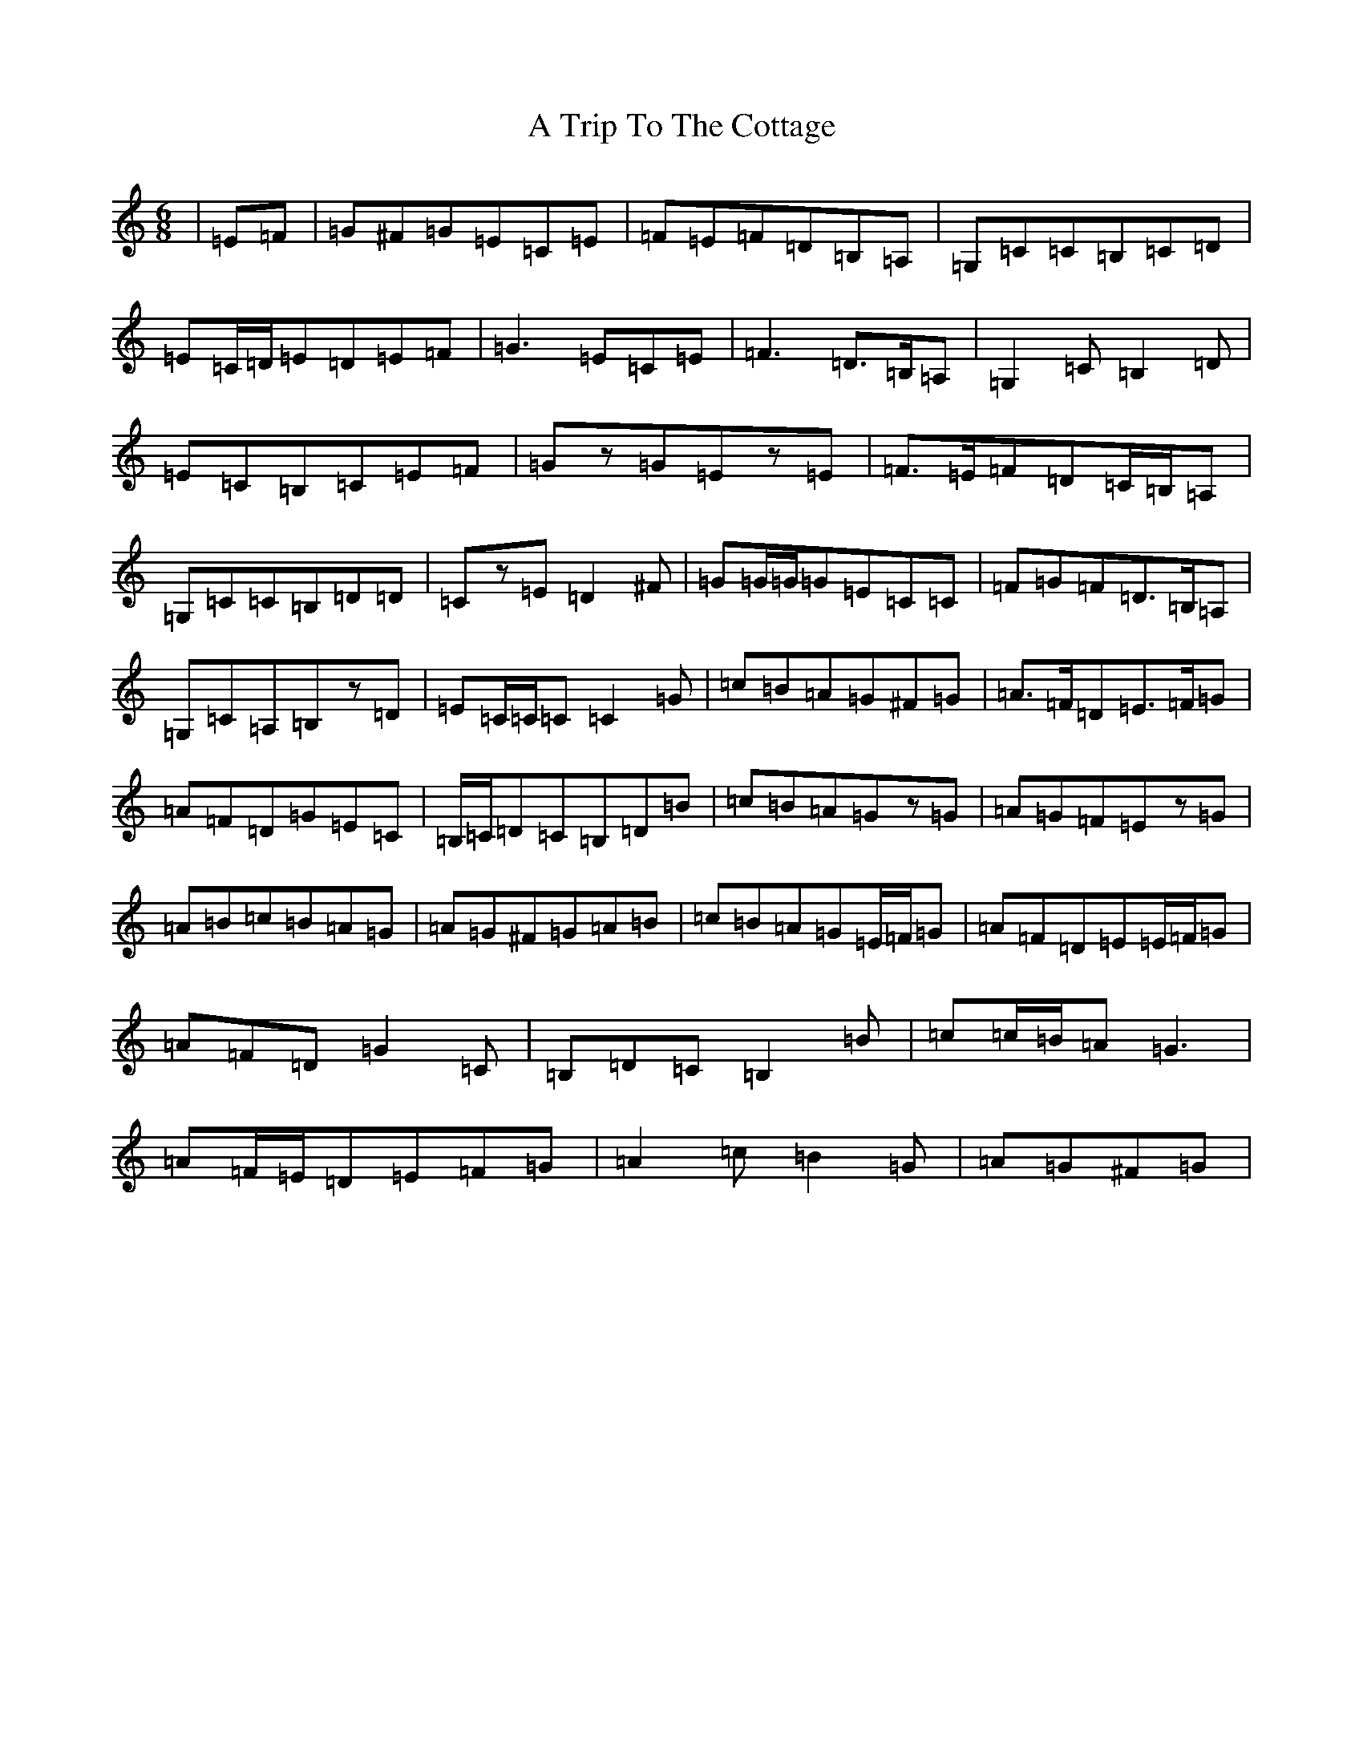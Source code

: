 X: 199
T: A Trip To The Cottage
S: https://thesession.org/tunes/833#setting13992
R: jig
M:6/8
L:1/8
K: C Major
|=E=F|=G^F=G=E=C=E|=F=E=F=D=B,=A,|=G,=C=C=B,=C=D|=E=C/2=D/2=E=D=E=F|=G3=E=C=E|=F3=D>=B,=A,|=G,2=C=B,2=D|=E=C=B,=C=E=F|=Gz=G=Ez=E|=F>=E=F=D=C/2=B,/2=A,|=G,=C=C=B,=D=D|=Cz=E=D2^F|=G=G/2=G/2=G=E=C=C|=F=G=F=D>=B,=A,|=G,=C=A,=B,z=D|=E=C/2=C/2=C=C2=G|=c=B=A=G^F=G|=A>=F=D=E>=F=G|=A=F=D=G=E=C|=B,/2=C/2=D=C=B,=D=B|=c=B=A=Gz=G|=A=G=F=Ez=G|=A=B=c=B=A=G|=A=G^F=G=A=B|=c=B=A=G=E/2=F/2=G|=A=F=D=E=E/2=F/2=G|=A=F=D=G2=C|=B,=D=C=B,2=B|=c=c/2=B/2=A=G3|=A=F/2=E/2=D=E=F=G|=A2=c=B2=G|=A=G^F=G|